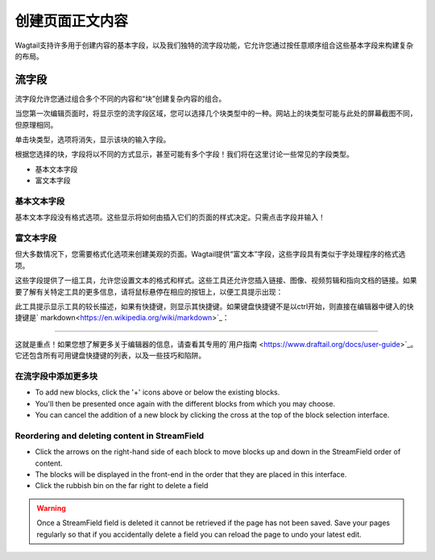 创建页面正文内容
~~~~~~~~~~~~~~~~~~~~~~~~~~

Wagtail支持许多用于创建内容的基本字段，以及我们独特的流字段功能，它允许您通过按任意顺序组合这些基本字段来构建复杂的布局。

===========
流字段
===========

流字段允许您通过组合多个不同的内容和“块”创建复杂内容的组合。

.. image:: ../../_static/images/screen11_empty_streamfield.png

当您第一次编辑页面时，将显示空的流字段区域，您可以选择几个块类型中的一种。网站上的块类型可能与此处的屏幕截图不同，但原理相同。

单击块类型，选项将消失，显示该块的输入字段。

根据您选择的块，字段将以不同的方式显示，甚至可能有多个字段！我们将在这里讨论一些常见的字段类型。

* 基本文本字段
* 富文本字段

基本文本字段
================

基本文本字段没有格式选项。这些显示将如何由插入它们的页面的样式决定。只需点击字段并输入！

富文本字段
================

但大多数情况下，您需要格式化选项来创建美观的页面。Wagtail提供“富文本”字段，这些字段具有类似于字处理程序的格式选项。

.. image:: ../../_static/images/screen11.1_streamfield_richtext.png

这些字段提供了一组工具，允许您设置文本的格式和样式。这些工具还允许您插入链接、图像、视频剪辑和指向文档的链接。如果要了解有关特定工具的更多信息，请将鼠标悬停在相应的按钮上，以便工具提示出现：

.. image:: ../../_static/images/screen11.2_toolbar_tooltips.png

此工具提示显示工具的较长描述，如果有快捷键，则显示其快捷键。如果键盘快捷键不是以ctrl开始，则直接在编辑器中键入的快捷键是` markdown<https://en.wikipedia.org/wiki/markdown>`_：

.. image:: ../../_static/images/screen11.3_keyboard_shortcuts_.gif

----

这就是重点！如果您想了解更多关于编辑器的信息，请查看其专用的`用户指南 <https://www.draftail.org/docs/user-guide>`_。它还包含所有可用键盘快捷键的列表，以及一些技巧和陷阱。

在流字段中添加更多块
==============================================

.. image:: ../../_static/images/screen11.8_adding_new_blocks.png

* To add new blocks, click the '+' icons above or below the existing blocks.
* You'll then be presented once again with the different blocks from which you may choose.
* You can cancel the addition of a new block by clicking the cross at the top of the block selection interface.

Reordering and deleting content in StreamField
==============================================

.. image:: ../../_static/images/screen11.9_streamfield_reordering.png

* Click the arrows on the right-hand side of each block to move blocks up and down in the StreamField order of content.
* The blocks will be displayed in the front-end in the order that they are placed in this interface.
* Click the rubbish bin on the far right to delete a field

.. Warning::
    Once a StreamField field is deleted it cannot be retrieved if the page has not been saved. Save your pages regularly so that if you accidentally delete a field you can reload the page to undo your latest edit.
